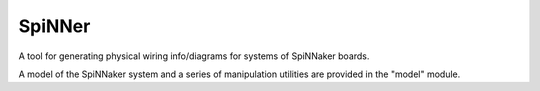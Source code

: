 SpiNNer
=======

A tool for generating physical wiring info/diagrams for systems of SpiNNaker
boards.

A model of the SpiNNaker system and a series of manipulation utilities are
provided in the "model" module.
